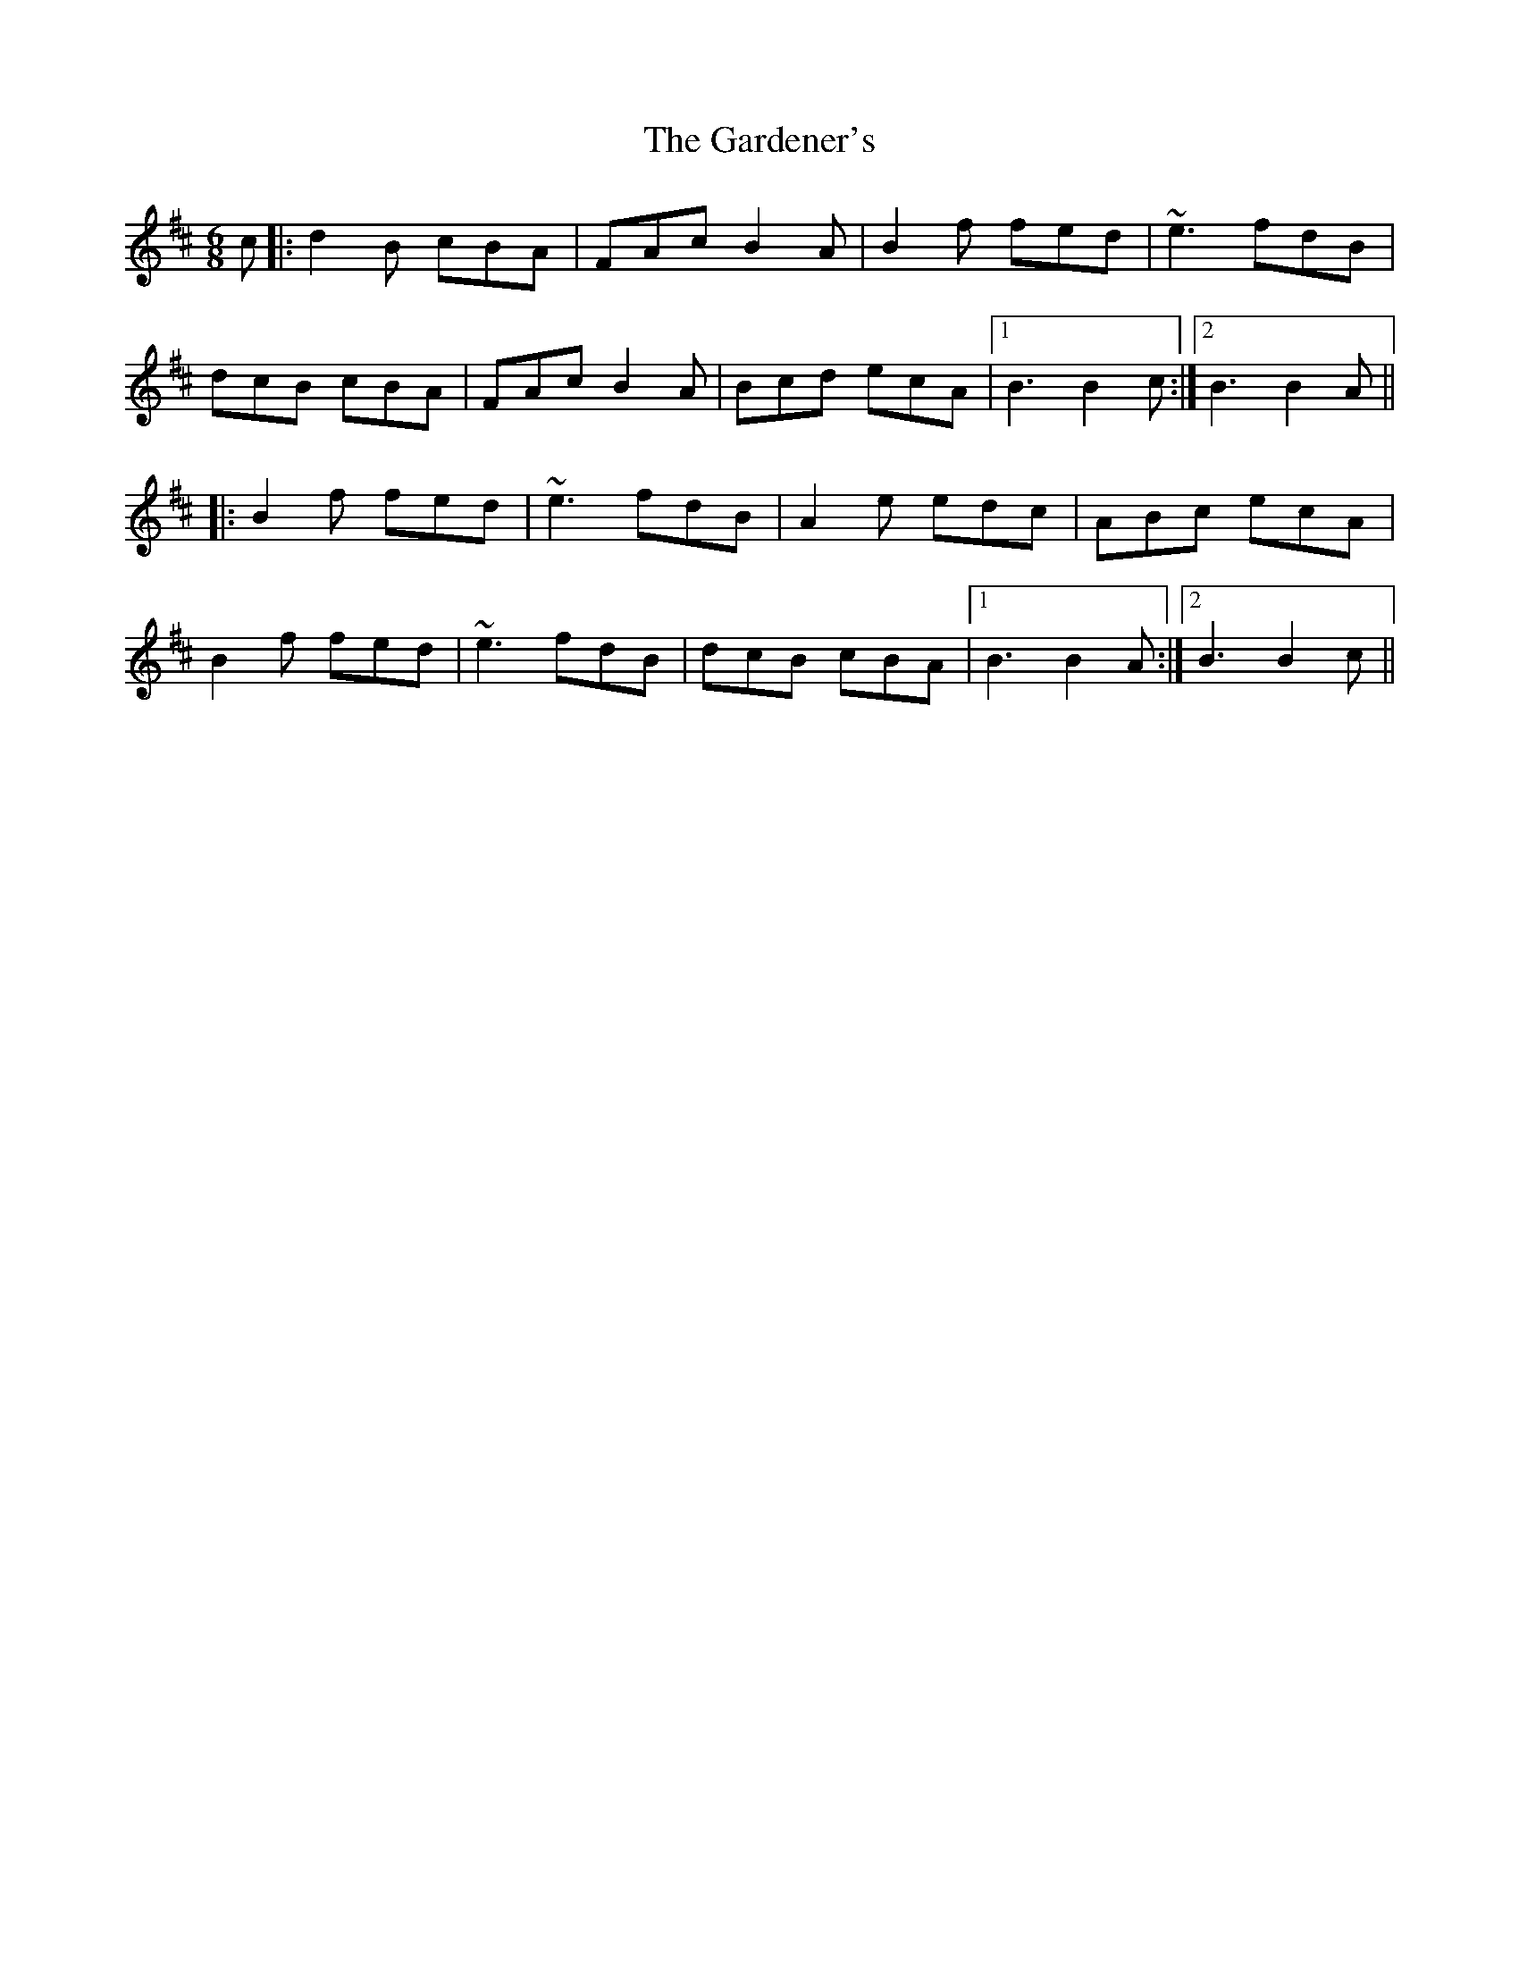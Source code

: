 X: 14829
T: Gardener's, The
R: jig
M: 6/8
K: Bminor
c|:d2B cBA|FAc B2A|B2f fed|~e3 fdB|
dcB cBA|FAc B2A|Bcd ecA|1 B3 B2c:|2 B3 B2A||
|:B2f fed|~e3 fdB|A2e edc|ABc ecA|
B2f fed|~e3 fdB|dcB cBA|1 B3 B2A:|2 B3 B2c||

